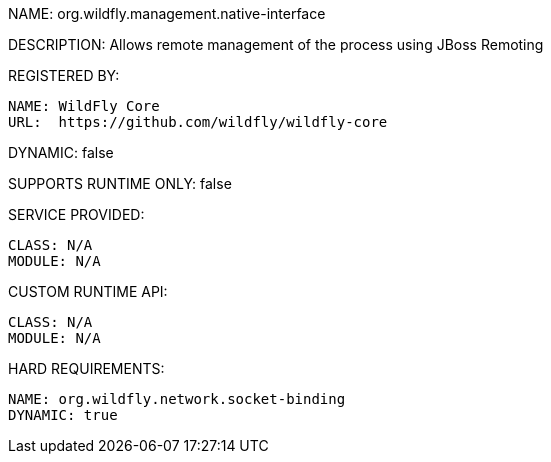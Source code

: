 NAME: org.wildfly.management.native-interface

DESCRIPTION: Allows remote management of the process using JBoss Remoting

REGISTERED BY:

  NAME: WildFly Core
  URL:  https://github.com/wildfly/wildfly-core

DYNAMIC: false

SUPPORTS RUNTIME ONLY: false

SERVICE PROVIDED:

  CLASS: N/A
  MODULE: N/A

CUSTOM RUNTIME API:

  CLASS: N/A
  MODULE: N/A

HARD REQUIREMENTS:

  NAME: org.wildfly.network.socket-binding
  DYNAMIC: true
